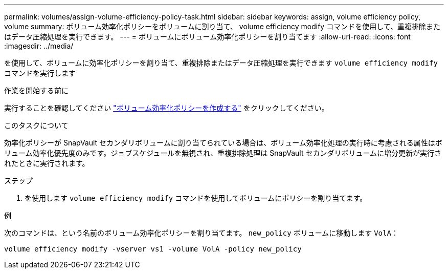 ---
permalink: volumes/assign-volume-efficiency-policy-task.html 
sidebar: sidebar 
keywords: assign, volume efficiency policy, volume 
summary: ボリューム効率化ポリシーをボリュームに割り当て、 volume efficiency modify コマンドを使用して、重複排除またはデータ圧縮処理を実行できます。 
---
= ボリュームにボリューム効率化ポリシーを割り当てます
:allow-uri-read: 
:icons: font
:imagesdir: ../media/


[role="lead"]
を使用して、ボリュームに効率化ポリシーを割り当て、重複排除またはデータ圧縮処理を実行できます `volume efficiency modify` コマンドを実行します

.作業を開始する前に
実行することを確認してください link:create-efficiency-policy-task.html["ボリューム効率化ポリシーを作成する"] をクリックしてください。

.このタスクについて
効率化ポリシーが SnapVault セカンダリボリュームに割り当てられている場合は、ボリューム効率化処理の実行時に考慮される属性はボリューム効率化優先度のみです。ジョブスケジュールを無視され、重複排除処理は SnapVault セカンダリボリュームに増分更新が実行されたときに実行されます。

.ステップ
. を使用します `volume efficiency modify` コマンドを使用してボリュームにポリシーを割り当てます。


.例
次のコマンドは、という名前のボリューム効率化ポリシーを割り当てます。 `new_policy` ボリュームに移動します `VolA`：

`volume efficiency modify -vserver vs1 -volume VolA -policy new_policy`

